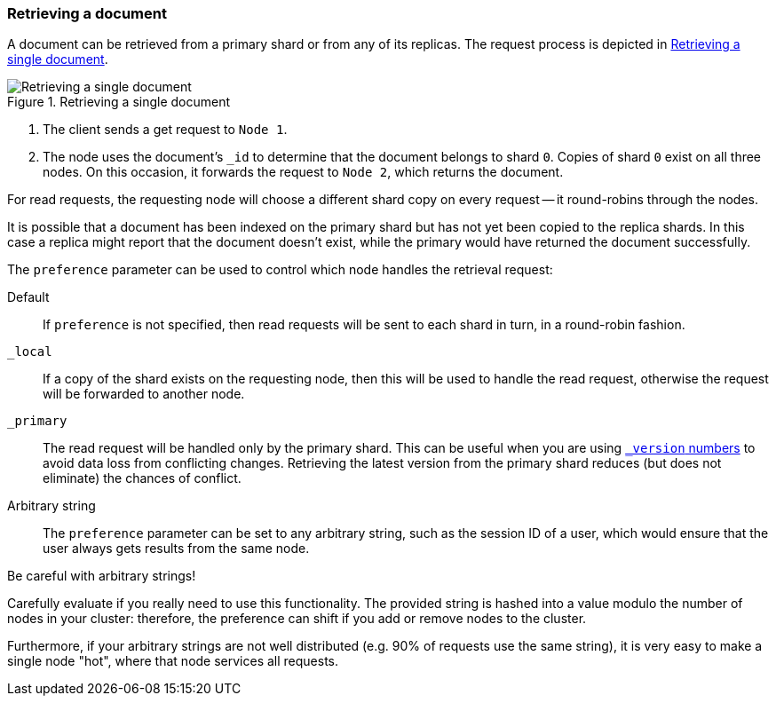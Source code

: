 [[distrib-read]]
=== Retrieving a document

A document can be retrieved from a primary shard or from any of its replicas.
The request process is depicted in <<img-distrib-read>>.

[[img-distrib-read]]
.Retrieving a single document
image::images/distrib_single_read.svg["Retrieving a single document"]

1. The client sends a get request to `Node 1`.

2. The node uses the document's `_id` to determine that the document
   belongs to shard `0`. Copies of shard `0` exist on all three nodes.
   On this occasion, it forwards the request to `Node 2`, which returns
   the document.

For read requests, the requesting node will choose a different shard copy on
every request -- it round-robins through the nodes.

It is possible that a document has been indexed on the primary shard but
has not yet been copied to the replica shards. In this case a replica
might report that the document doesn't exist, while the primary would have
returned the document successfully.

The `preference` parameter can be used to control which node handles the
retrieval request:

Default::

If `preference` is not specified, then read requests will be sent to
each shard in turn, in a round-robin fashion.

`_local`::

If a copy of the shard exists on the requesting node, then this will be
used to handle the read request, otherwise the request will be forwarded
to another node.

`_primary`::

The read request will be handled only by the primary shard.  This can
be useful when you are using <<version-control,`_version` numbers>> to
avoid data loss from conflicting changes. Retrieving the latest version
from the primary shard reduces (but does not eliminate) the chances
of conflict.

Arbitrary string::

The `preference` parameter can be set to any arbitrary string, such as the
session ID of a user, which would ensure that the user always gets results
from the same node.

.Be careful with arbitrary strings!
****
Carefully evaluate if you really need to use this functionality. The provided 
string is hashed into a value modulo the number of nodes in your cluster: 
therefore, the preference can shift if you add or remove nodes to the cluster.  

Furthermore, if your arbitrary strings are not well distributed (e.g. 90% of 
requests use the same string), it is very easy to make a single node "hot", 
where that node services all requests.
****